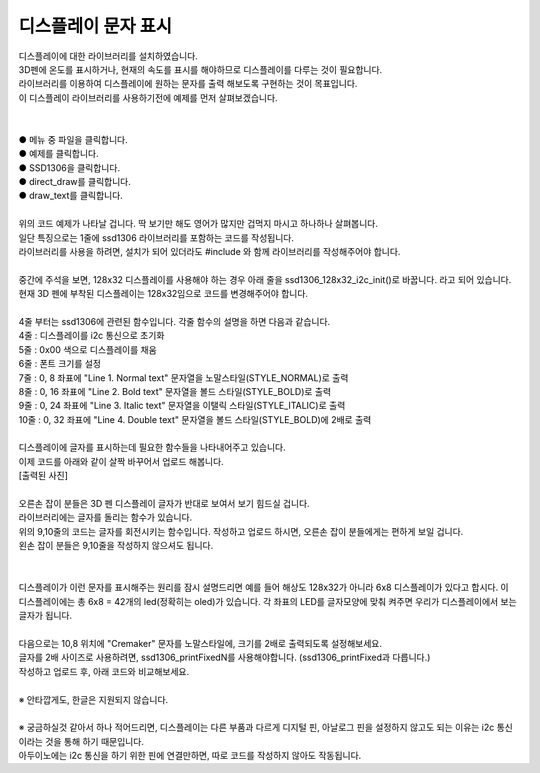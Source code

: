 디스플레이 문자 표시
^^^^^^^^^^^^^^^^^^^^^^^^^^^^^^^^^^^^

.. raw:: html

    <style> 
    .orangecircle {color:#ff5300; font-size:20px} 
    .blackcircle {color:black; font-size:20px} 
    .bluecircle {color:#3172f4; font-size:20px}
    .skybluecircle {color:#00FFFF; font-size:20px}
    .yellowcircle {color:#fbbc05; font-size:20px}
    .subtitle {color:black; font-weight:bold; font-size:28px}
    .subtitlesmall {color:black; font-weight:bold; font-size:24px}
    .blackbold {color:black; font-weight:bold;}
    .redbold {color:red; font-weight:bold;}
    </style>

.. role:: orangecircle
.. role:: blackcircle
.. role:: bluecircle
.. role:: skybluecircle
.. role:: yellowcircle
.. role:: subtitle
.. role:: subtitlesmall
.. role:: blackbold
.. role:: redbold

| 디스플레이에 대한 라이브러리를 설치하였습니다. 
| 3D펜에 온도를 표시하거나, 현재의 속도를 표시를 해야하므로 디스플레이를 다루는 것이 필요합니다.
| :blackbold:`라이브러리를 이용하여 디스플레이에 원하는 문자를 출력` 해보도록 구현하는 것이 목표입니다.


| 이 디스플레이 라이브러리를 사용하기전에 예제를 먼저 살펴보겠습니다.
|

.. image:: ../../images/Lv2/Chapter_10/Step2_1.png
   :width: 600
   :align: center

|
| :orangecircle:`●` 메뉴 중 파일을 클릭합니다.
| :bluecircle:`●` 예제를 클릭합니다.
| :yellowcircle:`●` SSD1306을 클릭합니다.
| :skybluecircle:`●` direct_draw를 클릭합니다.
| :blackcircle:`●` draw_text를 클릭합니다.
| 

.. code-block:: c++
    :linenos:

    #include "ssd1306.h" // 라이브러리 포함

    void setup()
    {
        /* Replace the line below with ssd1306_128x32_i2c_init() if you need to use 128x32 display */
        ssd1306_128x64_i2c_init();
        ssd1306_fillScreen(0x00);
        ssd1306_setFixedFont(ssd1306xled_font6x8);
        ssd1306_printFixed (0,  8, "Line 1. Normal text", STYLE_NORMAL);
        ssd1306_printFixed (0, 16, "Line 2. Bold text", STYLE_BOLD);
        ssd1306_printFixed (0, 24, "Line 3. Italic text", STYLE_ITALIC);
        ssd1306_printFixedN (0, 32, "Line 4. Double size", STYLE_BOLD, FONT_SIZE_2X);
    }


    void loop()
    {
    }

| 위의 코드 예제가 나타날 겁니다. 딱 보기만 해도 영어가 많지만 겁먹지 마시고 하나하나 살펴봅니다.
| 일단 특징으로는 1줄에 ssd1306 라이브러리를 포함하는 코드를 작성됩니다.
| 라이브러리를 사용을 하려면, 설치가 되어 있더라도 #include 와 함께 라이브러리를 작성해주어야 합니다.
| 
| 중간에 주석을 보면, :blackbold:`128x32 디스플레이를 사용해야 하는 경우 아래 줄을 ssd1306_128x32_i2c_init()로 바꿉니다.` 라고 되어 있습니다.
| 현재 3D 펜에 부착된 디스플레이는 128x32임으로 코드를 변경해주어야 합니다.
|
| 4줄 부터는 ssd1306에 관련된 함수입니다. 각줄 함수의 설명을 하면 다음과 같습니다.
| 4줄 : 디스플레이를 i2c 통신으로 초기화
| 5줄 : 0x00 색으로 디스플레이를 채움
| 6줄 : 폰트 크기를 설정
| 7줄 : 0, 8 좌표에 "Line 1. Normal text" 문자열을 노말스타일(STYLE_NORMAL)로 출력
| 8줄 : 0, 16 좌표에 "Line 2. Bold text" 문자열을 볼드 스타일(STYLE_BOLD)로 출력
| 9줄 : 0, 24 좌표에 "Line 3. Italic text" 문자열을 이탤릭 스타일(STYLE_ITALIC)로 출력
| 10줄 : 0, 32 좌표에 "Line 4. Double text" 문자열을 볼드 스타일(STYLE_BOLD)에 2배로 출력
|
| 디스플레이에 글자를 표시하는데 필요한 함수들을 나타내어주고 있습니다.
| 이제 코드를 아래와 같이 살짝 바꾸어서 업로드 해봅니다.

.. code-block:: c++
    :emphasize-lines: 6, 12
    :linenos:

    #include "ssd1306.h" // 라이브러리 포함

    void setup()
    {
        /* Replace the line below with ssd1306_128x32_i2c_init() if you need to use 128x32 display */
        ssd1306_128x32_i2c_init(); //32로 변경
        ssd1306_fillScreen(0x00);
        ssd1306_setFixedFont(ssd1306xled_font6x8);
        ssd1306_printFixed (0,  8, "Line 1. Normal text", STYLE_NORMAL);
        ssd1306_printFixed (0, 16, "Line 2. Bold text", STYLE_BOLD);
        ssd1306_printFixed (0, 24, "Line 3. Italic text", STYLE_ITALIC);
                                                                            //공간 문제로 삭제
    }


    void loop()
    {
    }

| [출력된 사진]

|
| 오른손 잡이 분들은 3D 펜 디스플레이 글자가 반대로 보여서 보기 힘드실 겁니다.
| 라이브러리에는 글자를 돌리는 함수가 있습니다.

.. _targetL2C10S2_1_5:

.. code-block:: c++
    :emphasize-lines: 9, 10
    :linenos:

    #include "ssd1306.h" // 라이브러리 포함

    void setup()
    {
        /* Replace the line below with ssd1306_128x32_i2c_init() if you need to use 128x32 display */
        ssd1306_128x32_i2c_init(); //32로 변경
        ssd1306_fillScreen(0x00);
        ssd1306_setFixedFont(ssd1306xled_font6x8);
        ssd1306_flipHorizontal(1);  // x 화면 대칭 회전
        ssd1306_flipVertical(1);    // y 화면 대칭 회전
        ssd1306_printFixed (0,  8, "Line 1. Normal text", STYLE_NORMAL);
        ssd1306_printFixed (0, 16, "Line 2. Bold text", STYLE_BOLD);
        ssd1306_printFixed (0, 24, "Line 3. Italic text", STYLE_ITALIC);
                                                                            //공간 문제로 삭제
    }

    void loop()
    {
    }

| 위의 9,10줄의 코드는 글자를 회전시키는 함수입니다. 작성하고 업로드 하시면, 오른손 잡이 분들에게는 편하게 보일 겁니다.
| 왼손 잡이 분들은 9,10줄을 작성하지 않으셔도 됩니다.
|

.. image:: ../../images/Lv2/Chapter_10/Step2_2.jpg
   :width: 600
   :align: center

|
| 디스플레이가 이런 문자를 표시해주는 원리를 잠시 설명드리면 예를 들어 해상도 128x32가 아니라 6x8 디스플레이가 있다고 합시다. 이 디스플레이에는 총 6x8 = 42개의 led(정확히는 oled)가 있습니다. 각 좌표의 LED를 글자모양에 맞춰 켜주면 우리가 디스플레이에서 보는 글자가 됩니다.
| 

| 다음으로는 10,8 위치에 "Cremaker" 문자를 노말스타일에, 크기를 2배로 출력되도록 설정해보세요.
| 글자를 2배 사이즈로 사용하려면, ssd1306_printFixedN를 사용해야합니다. (ssd1306_printFixed과 다릅니다.)
| 작성하고 업로드 후, 아래 코드와 비교해보세요.
| 
| ※ 안타깝게도, 한글은 지원되지 않습니다.

.. toggle::

    .. code-block:: c++
        :linenos:

        #include "ssd1306.h" // 라이브러리 포함

        void setup()
        {
            /* Replace the line below with ssd1306_128x32_i2c_init() if you need to use 128x32 display */
            ssd1306_128x32_i2c_init(); //32로 변경
            ssd1306_fillScreen(0x00);
            ssd1306_setFixedFont(ssd1306xled_font6x8);   
            ssd1306_flipHorizontal(1);  // x 화면 대칭 회전
            ssd1306_flipVertical(1);    // y 화면 대칭 회전
            ssd1306_printFixedN (10,  8, "Cremaker", STYLE_NORMAL, FONT_SIZE_2X);
        }

        void loop()
        {
        }


|
| ※ 궁금하실것 같아서 하나 적어드리면, 디스플레이는 다른 부품과 다르게 디지털 핀, 아날로그 핀을 설정하지 않고도 되는 이유는 i2c 통신이라는 것을 통해 하기 때문입니다.
| 아두이노에는 i2c 통신을 하기 위한 핀에 연결만하면, 따로 코드를 작성하지 않아도 작동됩니다.

